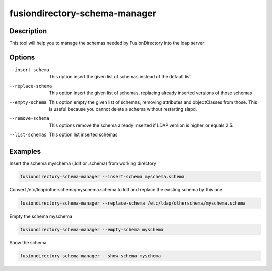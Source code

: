 fusiondirectory-schema-manager
==============================

Description
-----------

This tool will help you to manage the schemas needed by FusionDirectory into the
ldap server

Options
-------

--insert-schema
   This option insert the given list of schemas instead of the default
   list

--replace-schema
   This option insert the given list of schemas, replacing already
   inserted versions of those schemas

--empty-schema
   This option empty the given list of schemas, removing attributes and
   objectClasses from those. This is useful because you cannot delete a
   schema without restarting slapd.

--remove-schema
   This options remove the schema already inserted if LDAP version is higher or equals 2.5.

--list-schemas
   This option list inserted schemas

Examples
--------


Insert the schema myschema (.ldif or .schema) from working directory

.. code-block:: shell

   fusiondirectory-schema-manager --insert-schema myschema.schema

Convert /etc/ldap/otherschema/myschema.schema to ldif and replace the existing schema by this one 

.. code-block:: shell

   fusiondirectory-schema-manager --replace-schema /etc/ldap/otherschema/myschema.schema

Empty the schema myschema

.. code-block:: shell

   fusiondirectory-schema-manager --empty-schema myschema

Show the schema

.. code-block:: shell

   fusiondirectory-schema-manager --show-schema myschema
